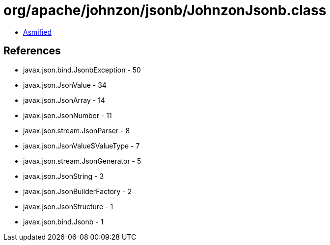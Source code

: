 = org/apache/johnzon/jsonb/JohnzonJsonb.class

 - link:JohnzonJsonb-asmified.java[Asmified]

== References

 - javax.json.bind.JsonbException - 50
 - javax.json.JsonValue - 34
 - javax.json.JsonArray - 14
 - javax.json.JsonNumber - 11
 - javax.json.stream.JsonParser - 8
 - javax.json.JsonValue$ValueType - 7
 - javax.json.stream.JsonGenerator - 5
 - javax.json.JsonString - 3
 - javax.json.JsonBuilderFactory - 2
 - javax.json.JsonStructure - 1
 - javax.json.bind.Jsonb - 1

